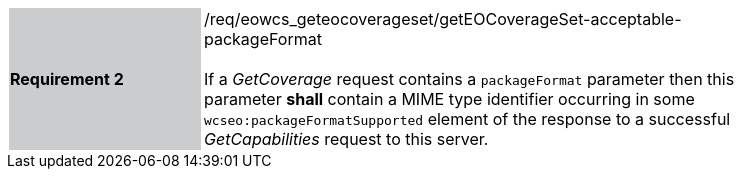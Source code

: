 [#/req/eowcs_geteocoverageset/getEOCoverageSet-acceptable-packageFormat,reftext='Requirement {counter:requirement_id} /req/eowcs_geteocoverageset/getEOCoverageSet-acceptable-packageFormat']
[width="90%",cols="2,6"]
|===
|*Requirement {counter:requirement_id}* {set:cellbgcolor:#CACCCE}|/req/eowcs_geteocoverageset/getEOCoverageSet-acceptable-packageFormat +
 +
If a _GetCoverage_ request contains a `packageFormat` parameter then this
parameter *shall* contain a MIME type identifier occurring in some
`wcseo:packageFormatSupported` element of the response to a successful
_GetCapabilities_ request to this server. {set:cellbgcolor:#FFFFFF}
|===
